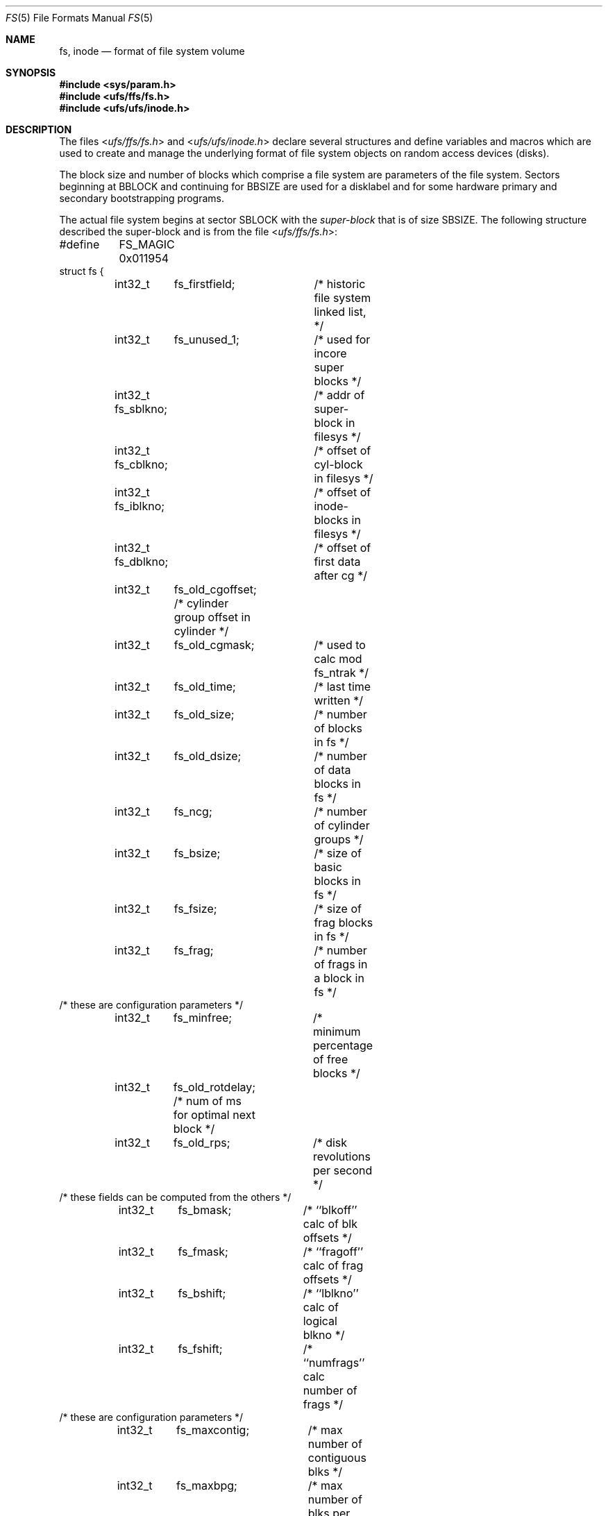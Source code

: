 .\"	$NetBSD: fs.5,v 1.17 2005/12/26 19:48:12 perry Exp $
.\"
.\" Copyright (c) 1983, 1991, 1993
.\"	The Regents of the University of California.  All rights reserved.
.\"
.\" Redistribution and use in source and binary forms, with or without
.\" modification, are permitted provided that the following conditions
.\" are met:
.\" 1. Redistributions of source code must retain the above copyright
.\"    notice, this list of conditions and the following disclaimer.
.\" 2. Redistributions in binary form must reproduce the above copyright
.\"    notice, this list of conditions and the following disclaimer in the
.\"    documentation and/or other materials provided with the distribution.
.\" 3. Neither the name of the University nor the names of its contributors
.\"    may be used to endorse or promote products derived from this software
.\"    without specific prior written permission.
.\"
.\" THIS SOFTWARE IS PROVIDED BY THE REGENTS AND CONTRIBUTORS ``AS IS'' AND
.\" ANY EXPRESS OR IMPLIED WARRANTIES, INCLUDING, BUT NOT LIMITED TO, THE
.\" IMPLIED WARRANTIES OF MERCHANTABILITY AND FITNESS FOR A PARTICULAR PURPOSE
.\" ARE DISCLAIMED.  IN NO EVENT SHALL THE REGENTS OR CONTRIBUTORS BE LIABLE
.\" FOR ANY DIRECT, INDIRECT, INCIDENTAL, SPECIAL, EXEMPLARY, OR CONSEQUENTIAL
.\" DAMAGES (INCLUDING, BUT NOT LIMITED TO, PROCUREMENT OF SUBSTITUTE GOODS
.\" OR SERVICES; LOSS OF USE, DATA, OR PROFITS; OR BUSINESS INTERRUPTION)
.\" HOWEVER CAUSED AND ON ANY THEORY OF LIABILITY, WHETHER IN CONTRACT, STRICT
.\" LIABILITY, OR TORT (INCLUDING NEGLIGENCE OR OTHERWISE) ARISING IN ANY WAY
.\" OUT OF THE USE OF THIS SOFTWARE, EVEN IF ADVISED OF THE POSSIBILITY OF
.\" SUCH DAMAGE.
.\"
.\"     @(#)fs.5	8.2 (Berkeley) 4/19/94
.\"
.Dd July 27, 2001
.Dt FS 5
.Os
.Sh NAME
.Nm fs ,
.Nm inode
.Nd format of file system volume
.Sh SYNOPSIS
.In sys/param.h
.In ufs/ffs/fs.h
.In ufs/ufs/inode.h
.Sh DESCRIPTION
The files
.In ufs/ffs/fs.h
and
.In ufs/ufs/inode.h
declare several structures and define variables and macros
which are used to create and manage the underlying format of
file system objects on random access devices (disks).
.Pp
The block size and number of blocks which
comprise a file system are parameters of the file system.
Sectors beginning at
.Dv BBLOCK
and continuing for
.Dv BBSIZE
are used
for a disklabel and for some hardware primary
and secondary bootstrapping programs.
.Pp
The actual file system begins at sector
.Dv SBLOCK
with the
.Em super-block
that is of size
.Dv SBSIZE .
The following structure described the super-block and is
from the file
.In ufs/ffs/fs.h :
.Bd -literal
#define	FS_MAGIC 0x011954
struct fs {
	int32_t	 fs_firstfield;	/* historic file system linked list, */
	int32_t	 fs_unused_1;	/*     used for incore super blocks */
	int32_t  fs_sblkno;	/* addr of super-block in filesys */
	int32_t  fs_cblkno;	/* offset of cyl-block in filesys */
	int32_t  fs_iblkno;	/* offset of inode-blocks in filesys */
	int32_t  fs_dblkno;	/* offset of first data after cg */
	int32_t	 fs_old_cgoffset; /* cylinder group offset in cylinder */
	int32_t	 fs_old_cgmask;	  /* used to calc mod fs_ntrak */
	int32_t	 fs_old_time;	/* last time written */
	int32_t	 fs_old_size;	/* number of blocks in fs */
	int32_t	 fs_old_dsize;	/* number of data blocks in fs */
	int32_t	 fs_ncg;	/* number of cylinder groups */
	int32_t	 fs_bsize;	/* size of basic blocks in fs */
	int32_t	 fs_fsize;	/* size of frag blocks in fs */
	int32_t	 fs_frag;	/* number of frags in a block in fs */
/* these are configuration parameters */
	int32_t	 fs_minfree;	/* minimum percentage of free blocks */
	int32_t	 fs_old_rotdelay; /* num of ms for optimal next block */
	int32_t	 fs_old_rps;	/* disk revolutions per second */
/* these fields can be computed from the others */
	int32_t	 fs_bmask;	/* ``blkoff'' calc of blk offsets */
	int32_t	 fs_fmask;	/* ``fragoff'' calc of frag offsets */
	int32_t	 fs_bshift;	/* ``lblkno'' calc of logical blkno */
	int32_t	 fs_fshift;	/* ``numfrags'' calc number of frags */
/* these are configuration parameters */
	int32_t	 fs_maxcontig;	/* max number of contiguous blks */
	int32_t	 fs_maxbpg;	/* max number of blks per cyl group */
/* these fields can be computed from the others */
	int32_t	 fs_fragshift;	/* block to frag shift */
	int32_t	 fs_fsbtodb;	/* fsbtodb and dbtofsb shift constant */
	int32_t	 fs_sbsize;	/* actual size of super block */
	int32_t	 fs_spare1[2];	/* old fs_csmask */
				/* old fs_csshift */
	int32_t	 fs_nindir;	/* value of NINDIR */
	int32_t	 fs_inopb;	/* value of INOPB */
	int32_t	 fs_old_nspf;	/* value of NSPF */
/* yet another configuration parameter */
	int32_t	 fs_optim;	/* optimization preference, see below */
/* these fields are derived from the hardware */
	int32_t	 fs_old_npsect;	/* # sectors/track including spares */
	int32_t	 fs_old_interleave;	/* hardware sector interleave */
	int32_t	 fs_old_trackskew;	/* sector 0 skew, per track */
/* fs_id takes the space of unused fs_headswitch and fs_trkseek fields */
	int32_t	 fs_id[2];	/* unique file system id */
/* sizes determined by number of cylinder groups and their sizes */
	int32_t  fs_old_csaddr;	/* blk addr of cyl grp summary area */
	int32_t	 fs_cssize;	/* size of cyl grp summary area */
	int32_t	 fs_cgsize;	/* cylinder group size */
/* these fields are derived from the hardware */
	int32_t	 fs_spare2;	/* old fs_ntrak */
	int32_t	 fs_old_nsect;	/* sectors per track */
	int32_t	 fs_old_spc;	/* sectors per cylinder */
	int32_t	 fs_old_ncyl;	/* cylinders in file system */
	int32_t	 fs_old_cpg;	/* cylinders per group */
	int32_t	 fs_ipg;	/* inodes per group */
	int32_t	 fs_fpg;	/* blocks per group * fs_frag */
/* this data must be re-computed after crashes */
	struct	csum fs_old_cstotal;	/* cylinder summary information */
/* these fields are cleared at mount time */
	int8_t	 fs_fmod;	/* super block modified flag */
	int8_t	 fs_clean;	/* file system is clean flag */
	int8_t	 fs_ronly;	/* mounted read-only flag */
	uint8_t	 fs_old_flags;	/* see FS_ flags below */
	u_char	 fs_fsmnt[MAXMNTLEN];	/* name mounted on */
	u_char   fs_volname[MAXVOLLEN];	/* volume name */
	uint64_t fs_swuid;	/* system-wide uid */
	int32_t	 fs_pad;
/* these fields retain the current block allocation info */
	int32_t	 fs_cgrotor;	/* last cg searched (UNUSED) */
	void 	*fs_ocsp[NOCSPTRS];/* padding; was list of fs_cs buffers */
	uint8_t *fs_contigdirs;   /* # of contiguously allocated dirs */
	struct csum *fs_csp;	/* cg summary info buffer for fs_cs */
	int32_t	*fs_maxcluster;	/* max cluster in each cyl group */
	u_char	*fs_active;	/* used by snapshots to track fs */
	int32_t	 fs_old_cpc;	/* cyl per cycle in postbl */
/* this area is otherwise allocated unless fs_old_flags & FS_FLAGS_UPDATED */
	int32_t	 fs_maxbsize;	/* maximum blocking factor permitted */
	int64_t	 fs_sparecon64[17]; /* old rotation block list head */
	int64_t	 fs_sblockloc;	/* byte offset of standard superblock */
	struct	csum_total fs_cstotal; /* cylinder summary information */
	int64_t  fs_time;	/* last time written */
	int64_t	 fs_size;	/* number of blocks in fs */
	int64_t	 fs_dsize;	/* number of data blocks in fs */
	int64_t  fs_csaddr;	/* blk addr of cyl grp summary area */
	int64_t	 fs_pendingblocks; /* blocks in process of being freed */
	int32_t	 fs_pendinginodes; /* inodes in process of being freed */
	int32_t	 fs_snapinum[FSMAXSNAP]; /* list of snapshot inode numbers */
/* back to stuff that has been around a while */
	int32_t	 fs_avgfilesize; /* expected average file size */
	int32_t	 fs_avgfpdir;	 /* expected # of files per directory */
	int32_t	 fs_save_cgsize; /* save real cg size to use fs_bsize */
	int32_t	 fs_sparecon32[26]; /* reserved for future constants */
	uint32_t fs_flags;	    /* see FS_ flags below */
/* back to stuff that has been around a while (again) */
	int32_t	 fs_contigsumsize; /* size of cluster summary array */
	int32_t	 fs_maxsymlinklen; /* max length of an internal symlink */
	int32_t	 fs_old_inodefmt;  /* format of on-disk inodes */
	uint64_t fs_maxfilesize;  /* maximum representable file size */
	int64_t	 fs_qbmask;	   /* ~fs_bmask for use with 64-bit size */
	int64_t	 fs_qfmask;	   /* ~fs_fmask for use with 64-bit size */
	int32_t	 fs_state;	   /* validate fs_clean field (UNUSED) */
	int32_t	 fs_old_postblformat; /* format of positional layout tables */
	int32_t	 fs_old_nrpos;	/* number of rotational positions */
	int32_t  fs_spare5[2];	/* old fs_postbloff */
				/* old fs_rotbloff */
	int32_t	 fs_magic;	/* magic number */
};
.Ed
.Pp
Each disk drive contains some number of file systems.
A file system consists of a number of cylinder groups.
Each cylinder group has inodes and data.
.Pp
A file system is described by its super-block, which in turn
describes the cylinder groups.
The super-block is critical data and is replicated in each cylinder
group to protect against catastrophic loss.
This is done at file system creation time and the critical super-block
data does not change, so the copies need not be referenced further
unless disaster strikes.
.Pp
Addresses stored in inodes are capable of addressing fragments
of `blocks'.
File system blocks of at most size
.Dv MAXBSIZE
can
be optionally broken into 2, 4, or 8 pieces, each of which is
addressable; these pieces may be
.Dv DEV_BSIZE ,
or some multiple of
a
.Dv DEV_BSIZE
unit.
.Pp
Large files consist of exclusively large data blocks.
To avoid undue wasted disk space, the last data block of a small
file is allocated as only as many fragments of a large block as
are necessary.
The file system format retains only a single pointer to such a
fragment, which is a piece of a single large block that has been divided.
The size of such a fragment is determinable from
information in the inode, using the
.Fn blksize fs ip lbn
macro.
.Pp
The file system records space availability at the fragment level;
to determine block availability, aligned fragments are examined.
.Pp
The root inode is the root of the file system.
Inode 0 can't be used for normal purposes and
historically bad blocks were linked to inode 1,
thus the root inode is 2 (inode 1 is no longer used for
this purpose, however numerous dump tapes make this
assumption, so we are stuck with it).
.Pp
The
.Fa fs_minfree
element gives the minimum acceptable percentage of file system
blocks that may be free.
If the freelist drops below this level
only the super-user may continue to allocate blocks.
The
.Fa fs_minfree
element
may be set to 0 if no reserve of free blocks is deemed necessary,
however severe performance degradations will be observed if the
file system is run at greater than 90% full; thus the default
value of
.Fa fs_minfree
is 10%.
.Pp
Empirically the best trade-off between block fragmentation and
overall disk utilization at a loading of 90% comes with a
fragmentation of 8, thus the default fragment size is an eighth
of the block size.
.Pp
The element
.Fa fs_optim
specifies whether the file system should try to minimize the time spent
allocating blocks, or if it should attempt to minimize the space
fragmentation on the disk.
If the value of fs_minfree (see above) is less than 10%,
then the file system defaults to optimizing for space to avoid
running out of full sized blocks.
If the value of minfree is greater than or equal to 10%,
fragmentation is unlikely to be problematical, and
the file system defaults to optimizing for time.
.Pp
.Em Cylinder group related limits :
Each cylinder keeps track of the availability of blocks at different
rotational positions, so that sequential blocks can be laid out
with minimum rotational latency.
With the default of 8 distinguished
rotational positions, the resolution of the
summary information is 2ms for a typical 3600 rpm drive.
.Pp
The element
.Fa fs_rotdelay
gives the minimum number of milliseconds to initiate
another disk transfer on the same cylinder.
It is used in determining the rotationally optimal
layout for disk blocks within a file;
the default value for
.Fa fs_rotdelay
is 2ms.
.Pp
Each file system has a statically allocated number of inodes,
determined by its size and the desired number of file data bytes per
inode at the time it was created.  See
.Xr newfs 8
for details on how to set this (and other) filesystem parameters.
By default, the inode allocation strategy is extremely conservative.
.Pp
.Dv MINBSIZE
is the smallest allowable block size.
With a
.Dv MINBSIZE
of 4096
it is possible to create files of size
2^32 with only two levels of indirection.
.Dv MINBSIZE
must be big enough to hold a cylinder group block,
thus changes to
.Pq Fa struct cg
must keep its size within
.Dv MINBSIZE .
Note that super-blocks are never more than size
.Dv SBSIZE .
.Pp
The path name on which the file system is mounted is maintained in
.Fa fs_fsmnt .
.Dv MAXMNTLEN
defines the amount of space allocated in
the super-block for this name.
The limit on the amount of summary information per file system
is defined by
.Dv MAXCSBUFS .
For a 4096 byte block size, it is currently parameterized for a
maximum of two million cylinders.
.Pp
Per cylinder group information is summarized in blocks allocated
from the first cylinder group's data blocks.
These blocks are read in from
.Fa fs_csaddr
(size
.Fa fs_cssize )
in addition to the super-block.
.Pp
.Sy N.B.:
.Fn sizeof "struct csum"
must be a power of two in order for
the
.Fn fs_cs
macro to work.
.Pp
The
.Em "Super-block for a file system" :
The size of the rotational layout tables
is limited by the fact that the super-block is of size
.Dv SBSIZE .
The size of these tables is
.Em inversely
proportional to the block size of the file system.
The size of the tables is increased when sector sizes are not powers
of two, as this increases the number of cylinders included before
the rotational pattern repeats
.Pq Fa fs_cpc .
The size of the rotational layout
tables is derived from the number of bytes remaining in
.Pq Fa struct fs .
.Pp
The number of blocks of data per cylinder group
is limited because cylinder groups are at most one block.
The inode and free block tables
must fit into a single block after deducting space for
the cylinder group structure
.Pq Fa struct cg .
.Pp
The
.Em Inode :
The inode is the focus of all file activity in the
.Ux
file system.
There is a unique inode allocated
for each active file,
each current directory, each mounted-on file,
text file, and the root.
An inode is `named' by its device/i-number pair.
For further information, see the include file
.In ufs/ufs/inode.h .
.Sh SEE ALSO
.Xr newfs 8
.Sh HISTORY
A super-block structure named filsys appeared in
.At v6 .
The file system described in this manual appeared
in
.Bx 4.2 .
